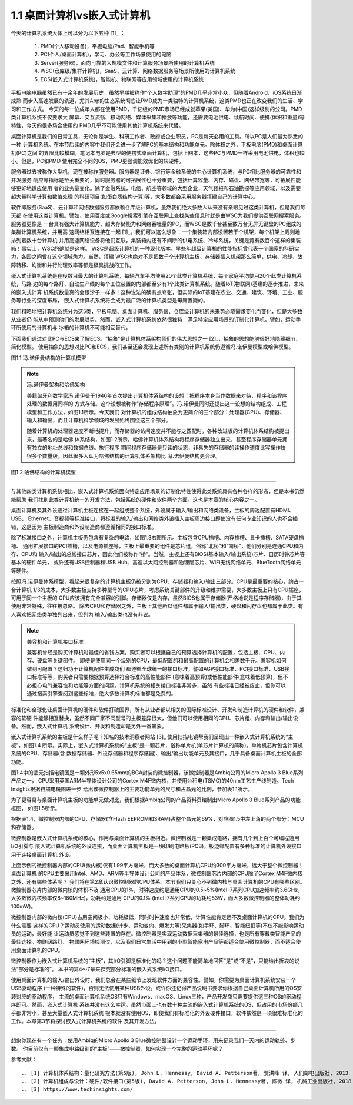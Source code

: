 ===============================
1.1 桌面计算机vs嵌入式计算机
===============================

今天的计算机系统大体上可以分为以下五种 [1]_ ：

  1. PMD(个人移动设备)，平板电脑/Pad、智能手机等
  2. PC(个人/桌面计算机)，学习、办公等工作场景使用的电脑
  3. Server(服务器)，面向可靠的大规模文件和计算服务场景所使用的计算机系统
  4. WSC(仓库级/集群计算机)，SaaS、云计算、网络数据服务等场景所使用的计算机系统
  5. ECS(嵌入式计算机系统)，智能机、物联网等应用领域使用的计算机系统

平板电脑电脑虽然已有十余年的发展历史，虽然早期被称作“个人数字助理”的PMD几乎非常小众，但随着Android、iOS系统日渐成熟
而步入高速发展的轨道，尤其App的生态系统彻底让PMD成为一类独特的计算机系统，这类PMD也正在改变我们的生活、学习和工作方式。
今天的每一位成年人都在使用PMD，千亿级的PMD市场已经成就苹果(美国)、华为(中国)这样级别的公司。PMD类计算机系统不仅要求大
屏幕、交互流畅、移动网络、媒体采集和播放等功能，还需要电池供电、续航时间、便携(体积和重量)等特性，今天的很多场合使用的
PMD几乎不可能使用其他计算机系统来代替。

桌面计算机是我们的日常工具，无论你是学生、科研工作者、政府或企业职员，PC是每天必用的工具。所以PC是人们最为熟悉的一种
计算机系统。在本节后续的内容中我们还会进一步了解PC的基本结构和功能单元。除体积之外，平板电脑(PMD)和桌面计算机(PC)之间
的界限比较模糊，笔记本电脑是典型的便携式桌面计算机，包括上网本，这些PC与PMD一样采用电池供电，体积也较小。但是，PC和PMD
使用完全不同的OS，PMD更强调能效优化的软硬件。

服务器过去被称作大型机，现在被称作服务器。服务器是证券、银行等金融系统的中心计算机系统，与PC相比服务器的可靠性和并发服务
响应等指标是至关重要的，同时服务器的可拓展性也十分重要，包括计算容量、内存、磁盘、网络带宽等，可拓展性能够更好地适应使用
者的业务量变化。除了金融系统，电信、航空等领域的大型企业，天气预报和石油勘探等应用领域，以及需要超大量科学计算和数值处理
的科研项目(如蛋白质结构计算)等，大多数都会采用服务器搭建自己的计算中心。

软件即服务(SaaS)、云计算和网络数据服务都依赖仓库级计算机，虽然我们绝大多数人从来没有亲眼见过这类计算机，但是我们每天都
在使用这类计算机。譬如，使用百度或Google搜索引擎在互联网上查找某些信息时就是由WSC为我们提供互联网搜索服务。服务器更像是
一台具有强大计算机能力、超大存储能力和网络吞吐量的PC，而WSC是数千台甚至数万台无屏无键盘的PC组成的集群计算机系统，并用高
速网络相互连接在一起 [1]_。我们可以这么想象：一个集装箱内部设置若干个机架，每个机架上规则地排列着数十台计算机
并用高速网络设备将他们互联，集装箱内还有不间断的供电系统、冷却系统，关键是竟有数百个这样的集装箱！事实上，WSC的确就是这样。
WSC是超级计算机的一种现代版本，早些年超级计算机的性能指标曾代表一个国家的科研实力，各国之间曾在这个领域角力。当然，搭建
WSC也绝对不是把数千个计算机主板、存储器插入机架那么简单，供电、冷却、故障转移、均衡和并行处理效率等都是极具挑战的工作。

嵌入式计算机系统是在役数目最大的计算机系统，每辆汽车平均使用20个此类计算机系统，每个家庭平均使用20个此类计算机系统，马路
边的每个路灯、自动生产线的每个工位装置的内部都至少有1个此类计算机系统。随着IoT(物联网)基建的逐步推进，未来的嵌入式计算
机系统数量真的会跟沙子一样多！这种说法的确有点夸张，但实际的IoT基建在农业、交通、建筑、环境、工业、服务等行业的深度布局，
嵌入式计算机系统将会成为最广泛的计算机类型是毋庸置疑的。

我们粗略地把计算机系统分为这5类，平板电脑、桌面计算机、服务器、仓库级计算机的未来势必随需求变化而变化，但是大多数从业者仍
能从中预测他们的发展趋势。然而，嵌入式计算机系统依然很独特：满足特定应用场景的订制化计算机。譬如，运动手环所使用的计算机与
冰箱的计算机不可能相互替代。

下面我们通过对比PC与ECS来了解ECS。“抽象”是计算机体系架构师们的伟大思想之一 [2]_，抽象的思想能够很好地隐藏细节、简化模型。
使用抽象的思想对比PC和ECS，我们甚至还会发现上述所有类别的计算机系统仍遵循冯.诺伊曼模型或哈佛模型。

.. image:: ../_static/images/c1/ComputerStructure_1.jpg
  :scale: 30%
  :align: center

图1.1 冯.诺伊曼结构的计算机模型



.. Note:: 冯.诺伊曼架构和哈佛架构

  美籍匈牙利数学家冯.诺伊曼于1946年首次提出计算机体系结构的设想：把程序本身当作数据来对待，程序和该程序处理的数据用同样的
  方式存储。这个设想被称作“存储程序原理”。冯.诺伊曼同时还提出这一设想的结构组成、工程模型和工作方法，如图1.1所示。今天我们
  对计算机的组成结构抽象为更简介的三个部分：处理器(CPU)、存储器、输入和输出，而且计算机科学领域的发展始终围绕这三个部分。

  随着计算机的处理器速度不断地提升，而存储器的访问速度并不能与之匹配时，各种改进版的计算机体系结构被提出来，最著名的是哈佛
  体系结构，如图1.2所示。哈佛计算机体系结构将程序存储器独立出来，甚至程序存储器单元拥有独立的地址总线和数据总线。执行程序
  期间程序存储器是只读的状态，非易失的存储器的读操作速度比写操作快很多个数量级，因此很多人认为哈佛结构的计算机体系架构比
  冯.诺伊曼结构更合理。


.. image:: ../_static/images/c1/ComputerStructure_2.jpg
  :scale: 30%
  :align: center

图1.2 哈佛结构的计算机模型


------------------------


与其他四类计算机系统相比，嵌入式计算机系统面向特定应用场景的订制化特性使得此类系统具有各种各样的形态，但是本书仍然能帮助
我们找到此类计算机统一的开发方法，包括系统的硬件和软件两个方面。这也是本章的核心内容之一。

桌面计算机及其外设通过计算机主板连接在一起组成整个系统，外设属于输入/输出和网络类设备，主板的周边配置有HDMI、USB、
Ethernet、音视频等标准接口，将标准的输入/输出和网络类外设插入主板周边接口即使没有任何专业知识的人也不会插错，这是因为
主板制造商和外设制造商都遵循相同的接口标准。

.. image:: ../_static/images/c1/ComputerStructure_3.jpg
  :scale: 30%
  :align: center


除了标准接口之外，计算机主板仍包含有复杂的电路，如图1.3右图所示。主板包含CPU插槽、内存插槽、显卡插槽、SATA硬盘插槽、
通用扩展接口的PCI插槽，以及电源插座等，主板上最重要的组件是芯片组，俗称“北桥”和“南桥”，他们分别是连通CPU和内存、CPU和
输入/输出的总线接口芯片，因此他们被称作“桥”。当然，主板上还有BIOS(基本输入/输出系统)芯片、日历时钟芯片等基本的硬件单元，
或许还有USB控制器和USB Hub、高速以太网控制器和物理层芯片、WiFi无线网络单元、BlueTooth网络单元等硬件。

按照冯.诺伊曼体系模型，看起来很复杂的计算机主板仍被分割为CPU、存储器和输入/输出三部分。CPU是最重要的核心，约占一台计算机
1/3的成本，大多数主板支持多种型号的CPU芯片，考虑系统关键部件的升级和维护需要，大多数主板上只有CPU插座，可用于同一个主板的
CPU应该拥有完全兼容的引脚。存储器仅是内存，虽然BIOS也属于存储器(严格地说是程序存储器)，由于其使用非常特殊，往往被忽略。
除去CPU和存储器之外，主板上其他所以组件都属于输入/输出类，硬盘和闪存盘也都属于此类。有人喜欢把网络类单独列出来，但列为
输入/输出类也没有非议。


.. Note::  兼容机和计算机接口标准

  兼容机曾经是购买计算机时最佳的省钱方案，购买者可以根据自己的预算选择计算机的配置，包括主板、CPU、内存、硬盘等关键部件。
  即便是使用同一个级别的CPU，最低配置的和最高配置的计算机会相差数千元。兼容机如何做到可配置？这归功于计算机配件生成商们
  都遵循全球统一的接口标准，譬如AGP接口标准、PCI接口标准、USB接口标准等等，购买者只需要根据预算选择符合标准的高性能部件
  (意味着高预算)或低性能部件(意味着低预算)，但不必担心电气兼容性和功能等方面的问题。计算机系统的相关接口标准非常多，虽然
  有些标准已经被废止，但你可以通过搜索引擎查阅到这些标准，绝大多数计算机标准都是免费的。

标准化和全球化让桌面计算机的硬件和软件打破国界，所有从业者都以相关的国际标准设计、开发和制造计算机的硬件和软件，兼容的软硬
件能够相互替换，虽然不同厂家不同型号的主板差异很大，但他们可以使用相同的CPU、芯片组、内存和输出/输出设备。然而，嵌入式计算机
系统设计、开发和制造却是另外一番景象。

嵌入式计算机系统的主板是什么样子呢？知名的技术洞察者网站 [3]_ 使用扫描电镜帮我们呈现出一种嵌入式计算机系统的“主板”，如图1.4
所示。实际上，嵌入式计算机系统的“主板”是一颗芯片，俗称单片机(单芯片计算机的简称)。单片机芯片包含计算机系统的CPU、存储器(含
数据存储器、外设存储器和程序存储器)、输出/输出功能单元及其接口，几乎具备桌面计算机主板的全部功能。

.. image:: ../_static/images/c1/mcu_die_SEM.jpg
  :scale: 40%
  :align: center

图1.4中的晶元扫描电镜图是一颗外形5x5x0.65mm的BGA封装的微控制器，该微控制器是Ambiq公司的Micro Apollo 3 Blue系列产品之一，
CPU采用英国ARM半导体设计公司的Cortex M4F微内核，并使用台积电(TSMC)的40nm工艺生产线制造。Tech Insights根据扫描电镜图进一步
给出该微控制器上的主要功能单元的尺寸和占晶元的比例，参加表1.1所示。


.. image:: ../_static/images/c1/mcu_die_resource_table.jpg
  :scale: 50%
  :align: center

为了更容易与桌面计算机主板的功能单元做对比，我们根据Ambiq公司的产品资料页绘制出Micro Apollo 3 Blue系列产品的功能框图，
如图1.5所示。


.. image:: ../_static/images/c1/mcu_functional_unit.jpg
  :scale: 40%
  :align: center

根据表1.4，微控制器内部的CPU、存储器(含Flash EEPROM和SRAM)占整个晶元的69%，对应图1.5中左上角的两个部分：MCU和存储器。

微控制器是嵌入式计算机系统的核心，作用与桌面计算机的主板相近。微控制器是一颗集成电路，拥有几个到上百个可编程通用I/O引脚与
嵌入式计算机系统的外设连接，而桌面计算机主板是一块印刷电路板(PCB)，板边缘配置有多种标准的计算机外设接口用于连接桌面计算机
外设。

上面示例的微控制器内部的CPU(微内核)仅有1.99平方毫米，而大多数的桌面计算机CPU约300平方毫米，远大于整个微控制器！桌面计算机
的CPU主要采用Intel、AMD、ARM等半导体设计公司的产品体系，微控制器芯片内部的CPU除了Cortex M4F微内核之外，还有哪些体系呢？
我们将在第2章认识微控制器的CPU体系。本节我们只关心不到微内核与桌面计算机的CPU有哪些区别。微控制器芯片内部的微内核的体积不及
通用CPU的1%，时钟速度约是通用CPU的0.5~5%(Intel i7系列CPU加速频率约3.6GHz，大多数微内核频率仅8~180MHz)，功耗约是通用
CPU的0.1% (Intel i7系列CPU的功耗约83W，而大多数微控制器的整体功耗约100mW)。

微控制器内部的微内核(CPU)占用空间极小、功耗极低，同时时钟速度也非常低，计算性能肯定远不及桌面计算机的CPU。我们为什么需要
这样的CPU？运动员使用的运动数据(计步、运动变向、爆发力等)采集器(如手环、脚环、智能纽扣等)不仅不能影响运动员的运动，最好能
让运动员感觉不到这些装置的存在。微控制器是实现运动数据采集器的最佳选择，也是所有穿戴类智能产品的最佳选择。物联网路灯、
物联网环境检测仪，以及我们日常生活中用到的小型智能家电产品等都适合使用微控制器，而不适合使用桌面计算机的CPU。

微控制器作为嵌入式计算机系统的“主板”，其I/O引脚是标准化的吗？这个问题不能简单地回答“是”或“不是”，只能给出折衷的说法“部分是标准的”。
本书的第4～7章来探究部分标准的嵌入式系统I/O接口。

使用桌面计算机的输入/输出外设时，我们总会在某些细节上发现软件方面的兼容性。譬如，你需要为桌面计算机系统安装一个USB驱动程序
(一种特殊的软件)，否则无法使用某种USB外设。或许你还记得产品说明书要求你根据自己桌面计算机所用的OS安装对应的驱动程序，
主流的桌面计算机系统OS只有Windows、macOS、Linux三种，产品开发商只需要提供这三种OS的驱动程序即可。然而，嵌入式计算机
系统并没有这么幸运。虽然市面上也有数十种主流的嵌入式计算机系统的OS，但占用的市场份额几乎都非常小，甚至大量嵌入式计算机系统
根本就没有使用OS，即使我们有标准化的外设硬件接口，软件依然是一项很难标准化的工作。本章第3节将探讨嵌入式计算机系统的软件
及其开发方法。


------------------------

想象你现在有一个任务：使用Ambiq的Micro Apollo 3 Blue微控制器设计一个运动手环，用来记录我们一天内的运动轨迹、步数。
你目前仅有一颗集成电路级别的“主板”——微控制器，如何实现一个完整的运动手环呢？



参考文献：
::

.. [1] 计算机体系结构：量化研究方法(第5版), John L. Hennessy, David A. Petterson著, 贾洪峰 译, 人们邮电出版社, 2013
.. [2] 计算机组成与设计：硬件/软件接口(第5版), David A. Petterson, John L. Hennessy著, 陈微 译, 机械工业出版社, 2018
.. [3] https://www.techinsights.com/
